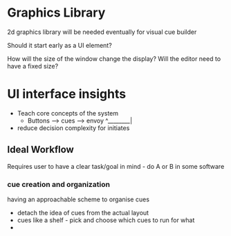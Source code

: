 * Graphics Library

2d graphics library will be needed eventually for visual cue builder

Should it start early as a UI element?

How will the size of the window change the display? Will the editor need to have a fixed size?

* UI interface insights

- Teach core concepts of the system
  - Buttons --> cues --> envoy
                  ^________| 
- reduce decision complexity for initiates

** Ideal Workflow

Requires user to have a clear task/goal in mind - do A or B in some software

*** cue creation and organization

having an approachable scheme to organise cues

- detach the idea of cues from the actual layout
- cues like a shelf - pick and choose which cues to run for what
-
